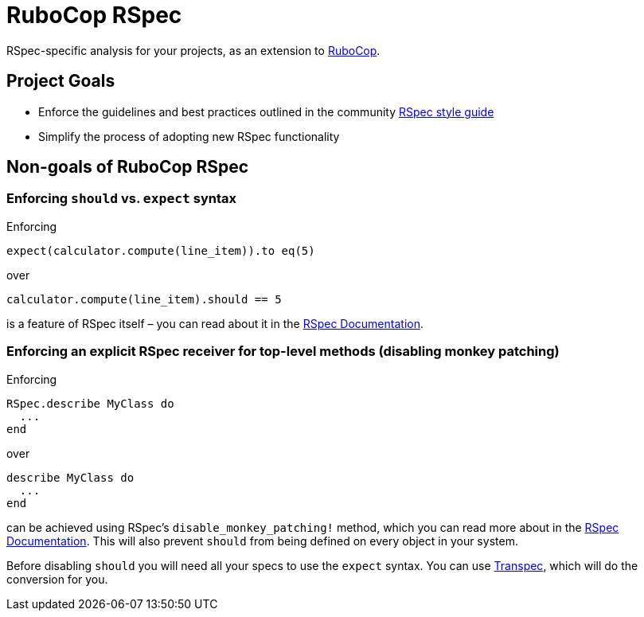 = RuboCop RSpec

RSpec-specific analysis for your projects, as an extension to
https://github.com/rubocop-hq/rubocop[RuboCop].

== Project Goals

* Enforce the guidelines and best practices outlined in the community https://rspec.rubystyle.guide[RSpec style guide]
* Simplify the process of adopting new RSpec functionality

== Non-goals of RuboCop RSpec

=== Enforcing `should` vs. `expect` syntax

Enforcing

[source,bash]
----
expect(calculator.compute(line_item)).to eq(5)
----

over

[source,bash]
----
calculator.compute(line_item).should == 5
----

is a feature of RSpec itself – you can read about it in the https://relishapp.com/rspec/rspec-expectations/docs/syntax-configuration#disable-should-syntax[RSpec Documentation].

=== Enforcing an explicit RSpec receiver for top-level methods (disabling monkey patching)

Enforcing

[source,bash]
----
RSpec.describe MyClass do
  ...
end
----

over

[source,bash]
----
describe MyClass do
  ...
end
----

can be achieved using RSpec's `disable_monkey_patching!` method, which you can read more about in the https://relishapp.com/rspec/rspec-core/v/3-7/docs/configuration/zero-monkey-patching-mode#monkey-patched-methods-are-undefined-with-%60disable-monkey-patching!%60[RSpec Documentation]. This will also prevent `should` from being defined on every object in your system.

Before disabling `should` you will need all your specs to use the `expect` syntax. You can use http://yujinakayama.me/transpec/[Transpec], which will do the conversion for you.
